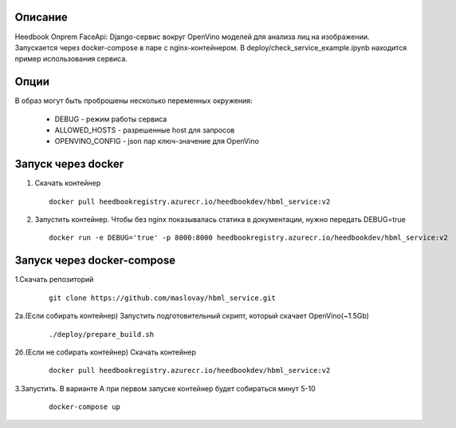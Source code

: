 Описание
--------
Heedbook Onprem FaceApi: Django-сервис вокруг OpenVino моделей для анализа лиц на изображении.
Запускается через docker-compose в паре с nginx-контейнером. В deploy/check_service_example.ipynb находится пример
использования сервиса.

Опции
-----

В образ могут быть проброшены несколько переменных окружения:

 - DEBUG - режим работы сервиса
 - ALLOWED_HOSTS - разрешенные host для запросов
 - OPENVINO_CONFIG - json пар ключ-значение для OpenVino

Запуск через docker
-------------------
1. Скачать контейнер

  ::

    docker pull heedbookregistry.azurecr.io/heedbookdev/hbml_service:v2

2. Запустить контейнер. Чтобы без nginx показывалась статика в документации, нужно передать DEBUG=true


  ::

    docker run -e DEBUG='true' -p 8000:8000 heedbookregistry.azurecr.io/heedbookdev/hbml_service:v2


Запуск через docker-compose
---------------------------

1.Скачать репозиторий

  ::

    git clone https://github.com/maslovay/hbml_service.git


2а.(Если собирать контейнер) Запустить подготовительный скрипт, который скачает OpenVino(~1.5Gb)

   ::

    ./deploy/prepare_build.sh

2б.(Если не собирать контейнер) Скачать контейнер

  ::

    docker pull heedbookregistry.azurecr.io/heedbookdev/hbml_service:v2



3.Запустить. В варианте А при первом запуске контейнер будет собираться минут 5-10

  ::

    docker-compose up


